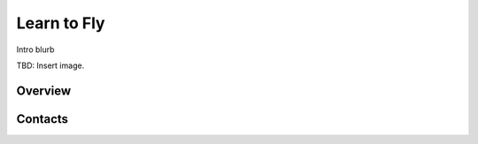 ************************************************
Learn to Fly
************************************************

Intro blurb

TBD: Insert image. 

.. image:: images/uc2.gif

Overview
===============


Contacts
===============